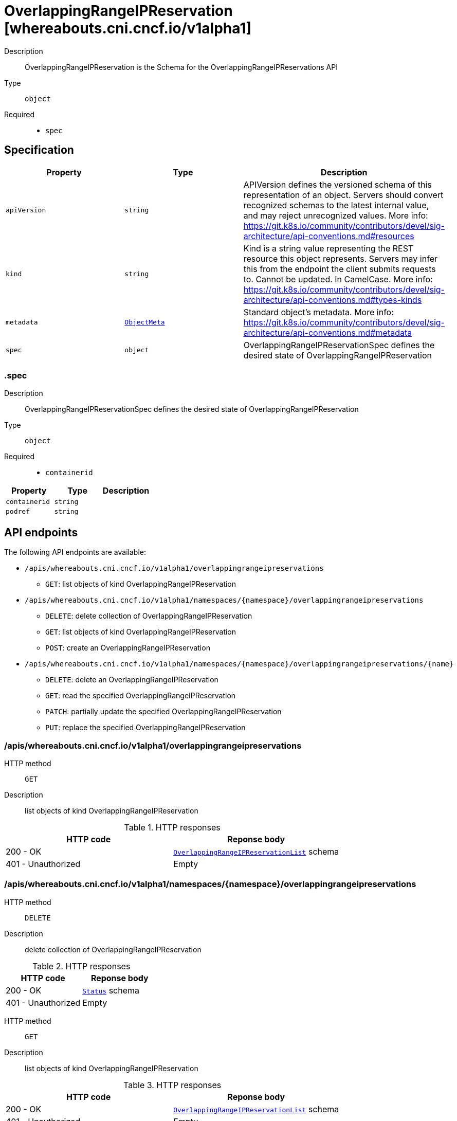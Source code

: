 // Automatically generated by 'openshift-apidocs-gen'. Do not edit.
:_mod-docs-content-type: ASSEMBLY
[id="overlappingrangeipreservation-whereabouts-cni-cncf-io-v1alpha1"]
= OverlappingRangeIPReservation [whereabouts.cni.cncf.io/v1alpha1]



Description::
+
--
OverlappingRangeIPReservation is the Schema for the OverlappingRangeIPReservations API
--

Type::
  `object`

Required::
  - `spec`


== Specification

[cols="1,1,1",options="header"]
|===
| Property | Type | Description

| `apiVersion`
| `string`
| APIVersion defines the versioned schema of this representation of an object. Servers should convert recognized schemas to the latest internal value, and may reject unrecognized values. More info: https://git.k8s.io/community/contributors/devel/sig-architecture/api-conventions.md#resources

| `kind`
| `string`
| Kind is a string value representing the REST resource this object represents. Servers may infer this from the endpoint the client submits requests to. Cannot be updated. In CamelCase. More info: https://git.k8s.io/community/contributors/devel/sig-architecture/api-conventions.md#types-kinds

| `metadata`
| xref:../objects/index.adoc#io.k8s.apimachinery.pkg.apis.meta.v1.ObjectMeta[`ObjectMeta`]
| Standard object's metadata. More info: https://git.k8s.io/community/contributors/devel/sig-architecture/api-conventions.md#metadata

| `spec`
| `object`
| OverlappingRangeIPReservationSpec defines the desired state of OverlappingRangeIPReservation

|===
=== .spec
Description::
+
--
OverlappingRangeIPReservationSpec defines the desired state of OverlappingRangeIPReservation
--

Type::
  `object`

Required::
  - `containerid`



[cols="1,1,1",options="header"]
|===
| Property | Type | Description

| `containerid`
| `string`
| 

| `podref`
| `string`
| 

|===

== API endpoints

The following API endpoints are available:

* `/apis/whereabouts.cni.cncf.io/v1alpha1/overlappingrangeipreservations`
- `GET`: list objects of kind OverlappingRangeIPReservation
* `/apis/whereabouts.cni.cncf.io/v1alpha1/namespaces/{namespace}/overlappingrangeipreservations`
- `DELETE`: delete collection of OverlappingRangeIPReservation
- `GET`: list objects of kind OverlappingRangeIPReservation
- `POST`: create an OverlappingRangeIPReservation
* `/apis/whereabouts.cni.cncf.io/v1alpha1/namespaces/{namespace}/overlappingrangeipreservations/{name}`
- `DELETE`: delete an OverlappingRangeIPReservation
- `GET`: read the specified OverlappingRangeIPReservation
- `PATCH`: partially update the specified OverlappingRangeIPReservation
- `PUT`: replace the specified OverlappingRangeIPReservation


=== /apis/whereabouts.cni.cncf.io/v1alpha1/overlappingrangeipreservations



HTTP method::
  `GET`

Description::
  list objects of kind OverlappingRangeIPReservation


.HTTP responses
[cols="1,1",options="header"]
|===
| HTTP code | Reponse body
| 200 - OK
| xref:../objects/index.adoc#io.cncf.cni.whereabouts.v1alpha1.OverlappingRangeIPReservationList[`OverlappingRangeIPReservationList`] schema
| 401 - Unauthorized
| Empty
|===


=== /apis/whereabouts.cni.cncf.io/v1alpha1/namespaces/{namespace}/overlappingrangeipreservations



HTTP method::
  `DELETE`

Description::
  delete collection of OverlappingRangeIPReservation




.HTTP responses
[cols="1,1",options="header"]
|===
| HTTP code | Reponse body
| 200 - OK
| xref:../objects/index.adoc#io.k8s.apimachinery.pkg.apis.meta.v1.Status[`Status`] schema
| 401 - Unauthorized
| Empty
|===

HTTP method::
  `GET`

Description::
  list objects of kind OverlappingRangeIPReservation




.HTTP responses
[cols="1,1",options="header"]
|===
| HTTP code | Reponse body
| 200 - OK
| xref:../objects/index.adoc#io.cncf.cni.whereabouts.v1alpha1.OverlappingRangeIPReservationList[`OverlappingRangeIPReservationList`] schema
| 401 - Unauthorized
| Empty
|===

HTTP method::
  `POST`

Description::
  create an OverlappingRangeIPReservation


.Query parameters
[cols="1,1,2",options="header"]
|===
| Parameter | Type | Description
| `dryRun`
| `string`
| When present, indicates that modifications should not be persisted. An invalid or unrecognized dryRun directive will result in an error response and no further processing of the request. Valid values are: - All: all dry run stages will be processed
| `fieldValidation`
| `string`
| fieldValidation instructs the server on how to handle objects in the request (POST/PUT/PATCH) containing unknown or duplicate fields. Valid values are: - Ignore: This will ignore any unknown fields that are silently dropped from the object, and will ignore all but the last duplicate field that the decoder encounters. This is the default behavior prior to v1.23. - Warn: This will send a warning via the standard warning response header for each unknown field that is dropped from the object, and for each duplicate field that is encountered. The request will still succeed if there are no other errors, and will only persist the last of any duplicate fields. This is the default in v1.23+ - Strict: This will fail the request with a BadRequest error if any unknown fields would be dropped from the object, or if any duplicate fields are present. The error returned from the server will contain all unknown and duplicate fields encountered.
|===

.Body parameters
[cols="1,1,2",options="header"]
|===
| Parameter | Type | Description
| `body`
| xref:overlappingrangeipreservation-whereabouts-cni-cncf-io-v1alpha1[`OverlappingRangeIPReservation`] schema
| 
|===

.HTTP responses
[cols="1,1",options="header"]
|===
| HTTP code | Reponse body
| 200 - OK
| xref:overlappingrangeipreservation-whereabouts-cni-cncf-io-v1alpha1[`OverlappingRangeIPReservation`] schema
| 201 - Created
| xref:overlappingrangeipreservation-whereabouts-cni-cncf-io-v1alpha1[`OverlappingRangeIPReservation`] schema
| 202 - Accepted
| xref:overlappingrangeipreservation-whereabouts-cni-cncf-io-v1alpha1[`OverlappingRangeIPReservation`] schema
| 401 - Unauthorized
| Empty
|===


=== /apis/whereabouts.cni.cncf.io/v1alpha1/namespaces/{namespace}/overlappingrangeipreservations/{name}

.Global path parameters
[cols="1,1,2",options="header"]
|===
| Parameter | Type | Description
| `name`
| `string`
| name of the OverlappingRangeIPReservation
|===


HTTP method::
  `DELETE`

Description::
  delete an OverlappingRangeIPReservation


.Query parameters
[cols="1,1,2",options="header"]
|===
| Parameter | Type | Description
| `dryRun`
| `string`
| When present, indicates that modifications should not be persisted. An invalid or unrecognized dryRun directive will result in an error response and no further processing of the request. Valid values are: - All: all dry run stages will be processed
|===


.HTTP responses
[cols="1,1",options="header"]
|===
| HTTP code | Reponse body
| 200 - OK
| xref:../objects/index.adoc#io.k8s.apimachinery.pkg.apis.meta.v1.Status[`Status`] schema
| 202 - Accepted
| xref:../objects/index.adoc#io.k8s.apimachinery.pkg.apis.meta.v1.Status[`Status`] schema
| 401 - Unauthorized
| Empty
|===

HTTP method::
  `GET`

Description::
  read the specified OverlappingRangeIPReservation




.HTTP responses
[cols="1,1",options="header"]
|===
| HTTP code | Reponse body
| 200 - OK
| xref:overlappingrangeipreservation-whereabouts-cni-cncf-io-v1alpha1[`OverlappingRangeIPReservation`] schema
| 401 - Unauthorized
| Empty
|===

HTTP method::
  `PATCH`

Description::
  partially update the specified OverlappingRangeIPReservation


.Query parameters
[cols="1,1,2",options="header"]
|===
| Parameter | Type | Description
| `dryRun`
| `string`
| When present, indicates that modifications should not be persisted. An invalid or unrecognized dryRun directive will result in an error response and no further processing of the request. Valid values are: - All: all dry run stages will be processed
| `fieldValidation`
| `string`
| fieldValidation instructs the server on how to handle objects in the request (POST/PUT/PATCH) containing unknown or duplicate fields. Valid values are: - Ignore: This will ignore any unknown fields that are silently dropped from the object, and will ignore all but the last duplicate field that the decoder encounters. This is the default behavior prior to v1.23. - Warn: This will send a warning via the standard warning response header for each unknown field that is dropped from the object, and for each duplicate field that is encountered. The request will still succeed if there are no other errors, and will only persist the last of any duplicate fields. This is the default in v1.23+ - Strict: This will fail the request with a BadRequest error if any unknown fields would be dropped from the object, or if any duplicate fields are present. The error returned from the server will contain all unknown and duplicate fields encountered.
|===


.HTTP responses
[cols="1,1",options="header"]
|===
| HTTP code | Reponse body
| 200 - OK
| xref:overlappingrangeipreservation-whereabouts-cni-cncf-io-v1alpha1[`OverlappingRangeIPReservation`] schema
| 401 - Unauthorized
| Empty
|===

HTTP method::
  `PUT`

Description::
  replace the specified OverlappingRangeIPReservation


.Query parameters
[cols="1,1,2",options="header"]
|===
| Parameter | Type | Description
| `dryRun`
| `string`
| When present, indicates that modifications should not be persisted. An invalid or unrecognized dryRun directive will result in an error response and no further processing of the request. Valid values are: - All: all dry run stages will be processed
| `fieldValidation`
| `string`
| fieldValidation instructs the server on how to handle objects in the request (POST/PUT/PATCH) containing unknown or duplicate fields. Valid values are: - Ignore: This will ignore any unknown fields that are silently dropped from the object, and will ignore all but the last duplicate field that the decoder encounters. This is the default behavior prior to v1.23. - Warn: This will send a warning via the standard warning response header for each unknown field that is dropped from the object, and for each duplicate field that is encountered. The request will still succeed if there are no other errors, and will only persist the last of any duplicate fields. This is the default in v1.23+ - Strict: This will fail the request with a BadRequest error if any unknown fields would be dropped from the object, or if any duplicate fields are present. The error returned from the server will contain all unknown and duplicate fields encountered.
|===

.Body parameters
[cols="1,1,2",options="header"]
|===
| Parameter | Type | Description
| `body`
| xref:overlappingrangeipreservation-whereabouts-cni-cncf-io-v1alpha1[`OverlappingRangeIPReservation`] schema
| 
|===

.HTTP responses
[cols="1,1",options="header"]
|===
| HTTP code | Reponse body
| 200 - OK
| xref:overlappingrangeipreservation-whereabouts-cni-cncf-io-v1alpha1[`OverlappingRangeIPReservation`] schema
| 201 - Created
| xref:overlappingrangeipreservation-whereabouts-cni-cncf-io-v1alpha1[`OverlappingRangeIPReservation`] schema
| 401 - Unauthorized
| Empty
|===


